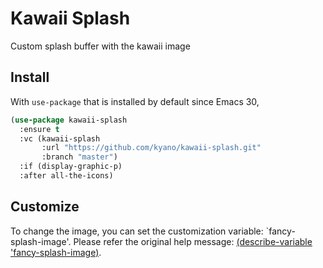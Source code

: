 * Kawaii Splash

Custom splash buffer with the kawaii image

#+ATTR_ORG: :width 640px
#+ATTR_HTML: :width 640px
[[./example.png]]


** Install

With =use-package= that is installed by default since Emacs 30,

#+BEGIN_SRC emacs-lisp
  (use-package kawaii-splash
    :ensure t
    :vc (kawaii-splash
         :url "https://github.com/kyano/kawaii-splash.git"
         :branch "master")
    :if (display-graphic-p)
    :after all-the-icons)
#+END_SRC


** Customize

To change the image, you can set the customization variable: `fancy-splash-image'.
Please refer the original help message: [[elisp:(describe-variable 'fancy-splash-image)][(describe-variable 'fancy-splash-image)]].
